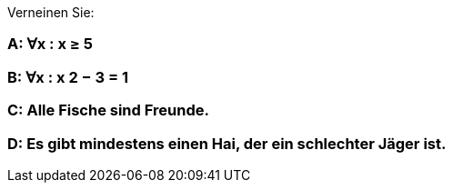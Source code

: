 Verneinen Sie:

=== A: ∀x : x ≥ 5
=== B: ∀x : x 2 − 3 = 1
=== C: Alle Fische sind Freunde.
=== D: Es gibt mindestens einen Hai, der ein schlechter Jäger ist.